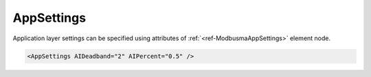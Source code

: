 .. _ref-ModbusmaAppSettings:

AppSettings
^^^^^^^^^^^

Application layer settings can be specified using attributes of :ref:`<ref-ModbusmaAppSettings>` element node.

.. include-file:: sections/Include/sample_node.rstinc "" ":ref:`<ref-ModbusmaAppSettings>`"

.. code-block:: none

 <AppSettings AIDeadband="2" AIPercent="0.5" />


.. _docref-ModbusmaAppSettingsAttab:

.. include-file:: sections/Include/table_attrs.rstinc "" "Modbus Master AppSettings attributes"

.. include-file:: sections/Include/AI_ThresholdsCmn.rstinc "" ".. _ref-ModbusmaAppSettingsAIDeadband:" ".. _ref-ModbusmaAppSettingsAIPercent:" ":ref:`AI<ref-ModbusmaAI>`" ":ref:`<ref-ModbusmaAIDeadband>`" ":ref:`<ref-ModbusmaAIPercent>`"
